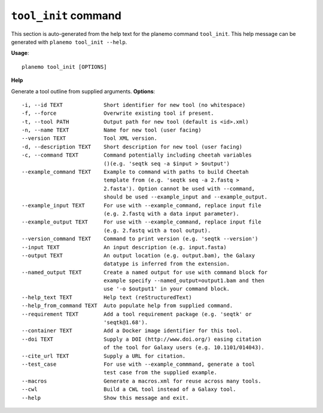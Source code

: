 
``tool_init`` command
======================================

This section is auto-generated from the help text for the planemo command
``tool_init``. This help message can be generated with ``planemo tool_init
--help``.

**Usage**::

    planemo tool_init [OPTIONS]

**Help**

Generate a tool outline from supplied arguments.
**Options**::


      -i, --id TEXT             Short identifier for new tool (no whitespace)
      -f, --force               Overwrite existing tool if present.
      -t, --tool PATH           Output path for new tool (default is <id>.xml)
      -n, --name TEXT           Name for new tool (user facing)
      --version TEXT            Tool XML version.
      -d, --description TEXT    Short description for new tool (user facing)
      -c, --command TEXT        Command potentially including cheetah variables
                                ()(e.g. 'seqtk seq -a $input > $output')
      --example_command TEXT    Example to command with paths to build Cheetah
                                template from (e.g. 'seqtk seq -a 2.fastq >
                                2.fasta'). Option cannot be used with --command,
                                should be used --example_input and --example_output.
      --example_input TEXT      For use with --example_command, replace input file
                                (e.g. 2.fastq with a data input parameter).
      --example_output TEXT     For use with --example_command, replace input file
                                (e.g. 2.fastq with a tool output).
      --version_command TEXT    Command to print version (e.g. 'seqtk --version')
      --input TEXT              An input description (e.g. input.fasta)
      --output TEXT             An output location (e.g. output.bam), the Galaxy
                                datatype is inferred from the extension.
      --named_output TEXT       Create a named output for use with command block for
                                example specify --named_output=output1.bam and then
                                use '-o $output1' in your command block.
      --help_text TEXT          Help text (reStructuredText)
      --help_from_command TEXT  Auto populate help from supplied command.
      --requirement TEXT        Add a tool requirement package (e.g. 'seqtk' or
                                'seqtk@1.68').
      --container TEXT          Add a Docker image identifier for this tool.
      --doi TEXT                Supply a DOI (http://www.doi.org/) easing citation
                                of the tool for Galaxy users (e.g. 10.1101/014043).
      --cite_url TEXT           Supply a URL for citation.
      --test_case               For use with --example_commmand, generate a tool
                                test case from the supplied example.
      --macros                  Generate a macros.xml for reuse across many tools.
      --cwl                     Build a CWL tool instead of a Galaxy tool.
      --help                    Show this message and exit.
    
